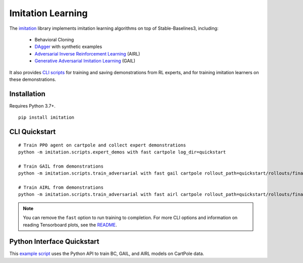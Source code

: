 .. _imitation:

Imitation Learning
==================

The `imitation <https://github.com/HumanCompatibleAI/imitation>`__ library implements
imitation learning algorithms on top of Stable-Baselines3, including:

  - Behavioral Cloning
  - `DAgger <https://arxiv.org/abs/1011.0686>`_ with synthetic examples
  - `Adversarial Inverse Reinforcement Learning <https://arxiv.org/abs/1710.11248>`_ (AIRL)
  - `Generative Adversarial Imitation Learning <https://arxiv.org/abs/1606.03476>`_  (GAIL)


It also provides `CLI scripts <#cli-quickstart>`_ for training and saving
demonstrations from RL experts, and for training imitation learners on these demonstrations.


Installation
------------

Requires Python 3.7+.

::

  pip install imitation


CLI Quickstart
---------------------

::

  # Train PPO agent on cartpole and collect expert demonstrations
  python -m imitation.scripts.expert_demos with fast cartpole log_dir=quickstart

  # Train GAIL from demonstrations
  python -m imitation.scripts.train_adversarial with fast gail cartpole rollout_path=quickstart/rollouts/final.pkl

  # Train AIRL from demonstrations
  python -m imitation.scripts.train_adversarial with fast airl cartpole rollout_path=quickstart/rollouts/final.pkl


.. note::

    You can remove the ``fast`` option to run training to completion. For more CLI options
    and information on reading Tensorboard plots, see the
    `README <https://github.com/HumanCompatibleAI/imitation#cli-quickstart>`_.


Python Interface Quickstart
---------------------------

This `example script <https://github.com/HumanCompatibleAI/imitation/blob/master/examples/quickstart.py>`_
uses the Python API to train BC, GAIL, and AIRL models on CartPole data.
